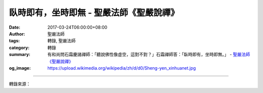 臥時即有，坐時即無 - 聖嚴法師《聖嚴說禪》
#########################################

:date: 2017-03-24T06:00:00+08:00
:author: 聖嚴法師
:tags: 轉錄, 聖嚴法師
:category: 轉錄
:summary: 有和尚問石霜慶諸禪師：「聽說佛性像虛空，這對不對？」石霜禪師答：「臥時即有，坐時即無。」
          - `聖嚴法師`_ `《聖嚴說禪》`_
:og_image: https://upload.wikimedia.org/wikipedia/zh/d/d0/Sheng-yen_xinhuanet.jpg

.. raw:: html

  <p>《聖嚴說禪》臥時即有，坐時即無<br/> 問：有和尚問石霜慶諸禪師：「聽說佛性像虛空，這對不對？」石霜禪師答：「臥時即有，坐時即無。」你睡覺的時候有佛性，打坐時佛性就沒有了。石霜是不是在點他：「你明明知道佛性無所不在，還有什麼好問的呢？」還是告訴他：「你以平常心看待佛性，它就有；你一定要追求的話，佛性就沒有了。」<br/> 答：禪師講話總是很難捉摸。趙州從諗禪師也講過「狗沒有佛性」，《涅槃經》明明說眾生皆有佛性，這是常識。趙州不是不知道，而是對發問的人下了這帖藥：「你明明知道還要問！好，我告訴你狗沒有佛性，你自己去想想吧！」如果發問者回過頭來思索：「有無都是執著，有無是不二的，有無是同一個東西，有無只是語言上的遊戲。禪師這麼說是叫我放下。」那他就開悟了。<br/> 石霜禪師說躺下來時有佛性，坐著就沒有，跟趙州的「狗子無佛性」有異曲同工之妙。當你躺下來休息，不再執著於追求佛性，心中無罣無礙、無憂無慮、自自然然，佛性就在那裡，而且根本沒有來也沒有去。當你想藉打坐修定以開悟見佛性，這是造作，是「我」的追求；你追求時反而見不到它，等於沒有佛性， 所以你還是放下一切吧！放下時就會發現佛性是什麼、到底有沒有。然而有與無不過是戲論，只要去體驗就好。<br/> 懷讓禪師曾告訴馬祖道一：「磨磚不能成鏡，打坐豈能成佛？」六祖惠能也說：「憎愛不關心，長伸兩腳臥。」只要心中不存對立的觀念，一片自在安閑，就可以把兩腳伸得長長地睡覺。佛性天然地、本然地、自然地就在那兒，一執著就不見了。這是禪宗的修行態度，一般人是否用得上呢？如果不多少具有人格修養、精神修養、學識修養，恐怕不容易。<br/> 拚命三郎型的人，衝、追、吼、搶、鬥，見了人就打，看到東西就要；這些人或許可以得到小的名位、小的權勢、小的利益，卻不可能做大事、成大業。那些謙和憨厚的人，看起來不像要追求什麼，卻能涵容、付出、奉獻，往往得大成果。正如老子所言：「既已為人己愈有，既已與人己愈多。」在這方面禪宗近乎老子。做人有點禪的修養和道家修養非常好，西方的有識之士也已經體認到這一點。西方人凡事以利益為前提，不論小我、大我皆如此；看起來很不錯，但他們已發現這是很痛苦的事，不能得到身心的安寧。所以，許多對西方文明感到失望、對西方哲學感到無奈的人，已在試著接近、接受、享受禪的哲學和修行。希望這些禪語的解說能對臺灣及中國的社會有所助益，這一百則也就沒有白費。</p>

.. image:: https://scontent-tpe1-1.xx.fbcdn.net/v/t31.0-8/16179618_597086700497463_7292198115729099321_o.jpg?oh=7b7437fb81756ac51d2ea7ed3820c63a&oe=59589D1C
   :align: center
   :alt: 臥時即有，坐時即無

----

轉錄來源：

.. raw:: html

  <iframe src="https://www.facebook.com/plugins/post.php?href=https%3A%2F%2Fwww.facebook.com%2Fddsanghau%2Fposts%2F597086700497463%3A0&width=500" width="500" height="751" style="border:none;overflow:hidden" scrolling="no" frameborder="0" allowTransparency="true"></iframe>

.. _聖嚴法師: http://www.shengyen.org/
.. _《聖嚴說禪》: http://ddc.shengyen.org/mobile/toc/04/04-12/index.php
